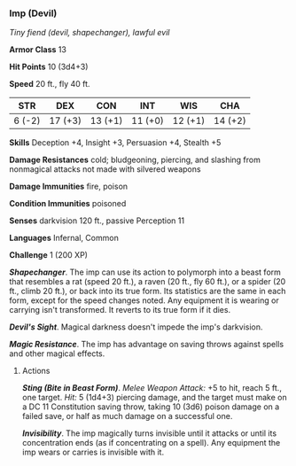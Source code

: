 *** Imp (Devil)
:PROPERTIES:
:CUSTOM_ID: imp-devil
:END:
/Tiny fiend (devil, shapechanger), lawful evil/

*Armor Class* 13

*Hit Points* 10 (3d4+3)

*Speed* 20 ft., fly 40 ft.

| STR    | DEX     | CON     | INT     | WIS     | CHA     |
|--------+---------+---------+---------+---------+---------|
| 6 (-2) | 17 (+3) | 13 (+1) | 11 (+0) | 12 (+1) | 14 (+2) |

*Skills* Deception +4, Insight +3, Persuasion +4, Stealth +5

*Damage Resistances* cold; bludgeoning, piercing, and slashing from
nonmagical attacks not made with silvered weapons

*Damage Immunities* fire, poison

*Condition Immunities* poisoned

*Senses* darkvision 120 ft., passive Perception 11

*Languages* Infernal, Common

*Challenge* 1 (200 XP)

*/Shapechanger/*. The imp can use its action to polymorph into a beast
form that resembles a rat (speed 20 ft.), a raven (20 ft., fly 60 ft.),
or a spider (20 ft., climb 20 ft.), or back into its true form. Its
statistics are the same in each form, except for the speed changes
noted. Any equipment it is wearing or carrying isn't transformed. It
reverts to its true form if it dies.

*/Devil's Sight/*. Magical darkness doesn't impede the imp's darkvision.

*/Magic Resistance/*. The imp has advantage on saving throws against
spells and other magical effects.

****** Actions
:PROPERTIES:
:CUSTOM_ID: actions
:END:
*/Sting (Bite in Beast Form)/*. /Melee Weapon Attack:/ +5 to hit, reach
5 ft., one target. /Hit:/ 5 (1d4+3) piercing damage, and the target must
make on a DC 11 Constitution saving throw, taking 10 (3d6) poison damage
on a failed save, or half as much damage on a successful one.

*/Invisibility/*. The imp magically turns invisible until it attacks or
until its concentration ends (as if concentrating on a spell). Any
equipment the imp wears or carries is invisible with it.

